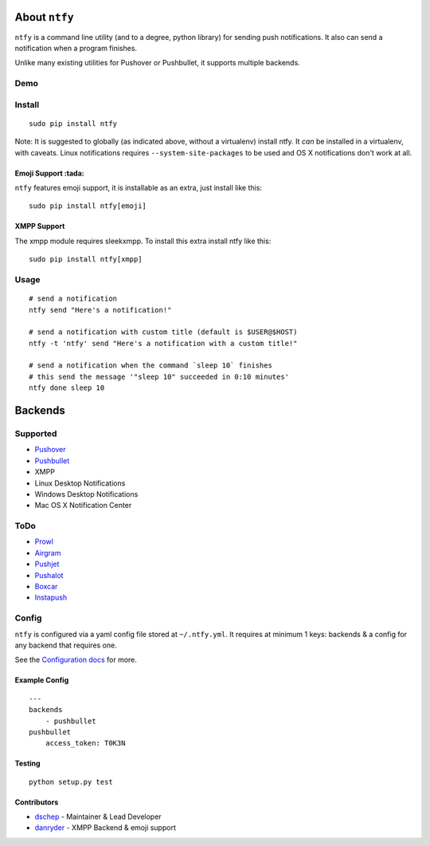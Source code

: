 About ``ntfy``
==============
|Version|_ |Downloads|_ |Build|_ |Coverage|_

.. |Version| image:: https://img.shields.io/pypi/v/ntfy.svg
.. _Version: https://pypi.python.org/pypi/ntfy
.. |Downloads| image:: https://img.shields.io/pypi/dm/ntfy.svg
.. _Downloads: https://pypi.python.org/pypi/ntfy#downloads
.. |Build| image:: https://img.shields.io/travis/dschep/ntfy.svg
.. _Build: https://travis-ci.org/dschep/ntfy
.. |Coverage| image:: https://img.shields.io/coveralls/dschep/ntfy.svg
.. _Coverage: https://coveralls.io/github/dschep/ntfy

``ntfy`` is a command line utility (and to a degree, python library) for
sending push notifications. It also can send a notification when a
program finishes.

Unlike many existing utilities for Pushover or Pushbullet, it supports
multiple backends.

Demo
----
.. image:: https://raw.githubusercontent.com/dschep/ntfy/master/demo.gif

Install
-------

::

    sudo pip install ntfy

Note: It is suggested to globally (as indicated above, without a
virtualenv) install ntfy. It *can* be installed in a virtualenv, with caveats.
Linux notifications requires ``--system-site-packages`` to be used and OS X
notifications don't work at all.


Emoji Support :tada:
~~~~~~~~~~~~~~~~~~~~

``ntfy`` features emoji support, it is installable as an extra, just install
like this:

::

    sudo pip install ntfy[emoji]


XMPP Support
~~~~~~~~~~~~

The xmpp module requires sleekxmpp. To install this extra install ntfy like
this:

::

    sudo pip install ntfy[xmpp]


Usage
-----

::


    # send a notification
    ntfy send "Here's a notification!"

    # send a notification with custom title (default is $USER@$HOST)
    ntfy -t 'ntfy' send "Here's a notification with a custom title!"

    # send a notification when the command `sleep 10` finishes
    # this send the message '"sleep 10" succeeded in 0:10 minutes'
    ntfy done sleep 10

Backends
========

Supported
---------
-  `Pushover <https://pushover.net>`_
-  `Pushbullet <https://pushbullet.com>`_
-  XMPP
-  Linux Desktop Notifications
-  Windows Desktop Notifications
-  Mac OS X Notification Center

ToDo
----
-  `Prowl <http://www.prowlapp.com>`_
-  `Airgram <http://www.airgramapp.com>`_
-  `Pushjet <https://pushjet.io>`_
-  `Pushalot <https://pushalot.com>`_
-  `Boxcar <https://boxcar.io>`_
-  `Instapush <https://instapush.im>`_

Config
------

``ntfy`` is configured via a yaml config file stored at
``~/.ntfy.yml``. It requires at minimum 1 keys: backends & a config for any
backend that requires one.

See the `Configuration docs <http://pythonhosted.org/ntfy/configuring-ntfy.html>`_ for more.

Example Config
~~~~~~~~~~~~~~

::

    ---
    backends
        - pushbullet
    pushbullet
        access_token: T0K3N

Testing
~~~~~~~

::

    python setup.py test

Contributors
~~~~~~~~~~~~
- `dschep <https://github.com/dschep>`_ - Maintainer & Lead Developer
- `danryder <https://github.com/danryder>`_ - XMPP Backend & emoji support

